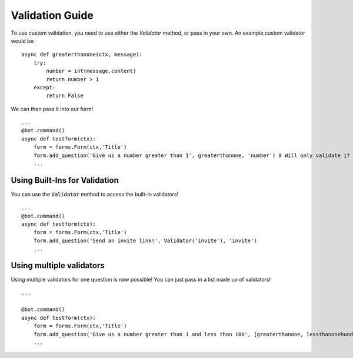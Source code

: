 =================
Validation Guide
=================

To use custom validation, you need to use either the `Validator` method, or pass in your own.
An example custom validator would be:

::

    async def greaterthanone(ctx, message):
        try:
            number = int(message.content)
            return number > 1
        except:
            return False

We can then pass it into our form!
::

    ...
    @bot.command()
    async def testform(ctx):
        form = forms.Form(ctx,'Title')
        form.add_question('Give us a number greater than 1', greaterthanone, 'number') # Will only validate if the number is greater than one
        ...

Using Built-Ins for Validation
^^^^^^^^^^^^^^^^^^^^^^^^^^^^^^

You can use the :code:`Validator` method to access the built-in validators!

::

    ...
    @bot.command()
    async def testform(ctx):
        form = forms.Form(ctx,'Title')
        form.add_question('Send an invite link!', Validator('invite'), 'invite')
        ...

.. image:: https://mikey.has-no-bra.in/0ODqXf.gif

Using multiple validators
^^^^^^^^^^^^^^^^^^^^^^^^^^^^^^

Using multiple validators for one question is now possible! You can just pass in a list made up of validators!

::

    ...

    @bot.command()
    async def testform(ctx):
        form = forms.Form(ctx,'Title')
        form.add_question('Give us a number greater than 1 and less than 100', [greaterthanone, lessthanonehundred], 'number')
        ...